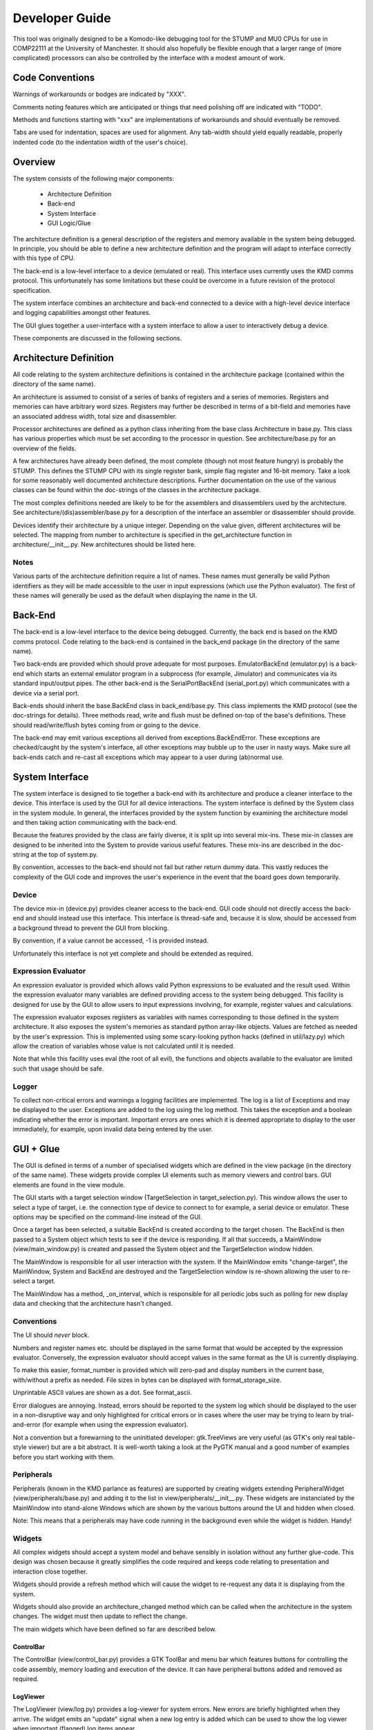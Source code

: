 .. Website meta-data:
.. TITLE:Developer Guide
.. MENU_ITEM:Documentation

Developer Guide
===============

This tool was originally designed to be a Komodo-like debugging tool for the
STUMP and MU0 CPUs for use in COMP22111 at the University of Manchester. It
should also hopefully be flexible enough that a larger range of (more
complicated) processors can also be controlled by the interface with a modest
amount of work.


Code Conventions
----------------

Warnings of workarounds or bodges are indicated by "XXX".

Comments noting features which are anticipated or things that need polishing off
are indicated with "TODO".

Methods and functions starting with "xxx" are implementations of workarounds
and should eventually be removed.

Tabs are used for indentation, spaces are used for alignment. Any tab-width
should yield equally readable, properly indented code (to the indentation width
of the user's choice).


Overview
--------

The system consists of the following major components:

 * Architecture Definition
 * Back-end
 * System Interface
 * GUI Logic/Glue

The architecture definition is a general description of the registers and memory
available in the system being debugged. In principle, you should be able to
define a new architecture definition and the program will adapt to interface
correctly with this type of CPU.

The back-end is a low-level interface to a device (emulated or real). This
interface uses currently uses the KMD comms protocol. This unfortunately has
some limitations but these could be overcome in a future revision of the
protocol specification.

The system interface combines an architecture and back-end connected to a device
with a high-level device interface and logging capabilities amongst other
features.

The GUI glues together a user-interface with a system interface to allow a user
to interactively debug a device.

These components are discussed in the following sections.


Architecture Definition
-----------------------

All code relating to the system architecture definitions is contained in the
architecture package (contained within the directory of the same name).

An architecture is assumed to consist of a series of banks of registers and a
series of memories. Registers and memories can have arbitrary word sizes.
Registers may further be described in terms of a bit-field and memories have an
associated address width, total size and disassembler.

Processor architectures are defined as a python class inheriting from the base
class Architecture in base.py. This class has various properties which must be
set according to the processor in question. See architecture/base.py for an
overview of the fields.

A few architectures have already been defined, the most complete (though not
most feature hungry) is probably the STUMP. This defines the STUMP CPU with its
single register bank, simple flag register and 16-bit memory. Take a look for
some reasonably well documented architecture descriptions. Further documentation
on the use of the various classes can be found within the doc-strings of the
classes in the architecture package.

The most complex definitions needed are likely to be for the assemblers and
disassemblers used by the architecture. See architecture/(dis)assembler/base.py
for a description of the interface an assembler or disassembler should provide.

Devices identify their architecture by a unique integer. Depending on the value
given, different architectures will be selected. The mapping from number to
architecture is specified in the get_architecture function in
architecture/__init__.py. New architectures should be listed here.

Notes
`````
Various parts of the architecture definition require a list of names. These
names must generally be valid Python identifiers as they will be made accessible
to the user in input expressions (which use the Python evaluator). The first of
these names will generally be used as the default when displaying the name in
the UI.



Back-End
--------

The back-end is a low-level interface to the device being debugged. Currently,
the back end is based on the KMD comms protocol. Code relating to the back-end
is contained in the back_end package (in the directory of the same name).

Two back-ends are provided which should prove adequate for most purposes.
EmulatorBackEnd (emulator.py) is a back-end which starts an external emulator
program in a subprocess (for example, Jimulator) and communicates via its
standard input/output pipes. The other back-end is the SerialPortBackEnd
(serial_port.py) which communicates with a device via a serial port.

Back-ends should inherit the base.BackEnd class in back_end/base.py. This class
implements the KMD protocol (see the doc-strings for details). Three methods
read, write and flush must be defined on-top of the base's definitions. These
should read/write/flush bytes coming from or going to the device.

The back-end may emit various exceptions all derived from
exceptions.BackEndError. These exceptions are checked/caught by the system's
interface, all other exceptions may bubble up to the user in nasty ways. Make
sure all back-ends catch and re-cast all exceptions which may appear to a user
during (ab)normal use.


System Interface
----------------

The system interface is designed to tie together a back-end with its
architecture and produce a cleaner interface to the device. This interface is
used by the GUI for all device interactions. The system interface is defined by
the System class in the system module. In general, the interfaces provided by
the system function by examining the architecture model and then taking action
communicating with the back-end.

Because the features provided by the class are fairly diverse, it is split up
into several mix-ins. These mix-in classes are designed to be inherited into the
System to provide various useful features. These mix-ins are described in the
doc-string at the top of system.py.

By convention, accesses to the back-end should not fail but rather return dummy
data. This vastly reduces the complexity of the GUI code and improves the user's
experience in the event that the board goes down temporarily.

Device
``````
The device mix-in (device.py) provides cleaner access to the back-end.  GUI code
should not directly access the back-end and should instead use this interface.
This interface is thread-safe and, because it is slow, should be accessed from a
background thread to prevent the GUI from blocking.

By convention, if a value cannot be accessed, -1 is provided instead.

Unfortunately this interface is not yet complete and should be extended as
required.

Expression Evaluator
````````````````````
An expression evaluator is provided which allows valid Python expressions to be
evaluated and the result used. Within the expression evaluator many variables
are defined providing access to the system being debugged. This facility is
designed for use by the GUI to allow users to input expressions involving, for
example, register values and calculations.

The expression evaluator exposes registers as variables with names corresponding
to those defined in the system architecture. It also exposes the system's
memories as standard python array-like objects. Values are fetched as needed by
the user's expression. This is implemented using some scary-looking python hacks
(defined in util/lazy.py) which allow the creation of variables whose value is
not calculated until it is needed.

Note that while this facility uses eval (the root of all evil), the functions
and objects available to the evaluator are limited such that usage should be
safe.

Logger
``````
To collect non-critical errors and warnings a logging facilities are
implemented. The log is a list of Exceptions and may be displayed to the user.
Exceptions are added to the log using the log method. This takes the exception
and a boolean indicating whether the error is important. Important errors are
ones which it is deemed appropriate to display to the user immediately, for
example, upon invalid data being entered by the user.


GUI + Glue
----------

The GUI is defined in terms of a number of specialised widgets which are defined
in the view package (in the directory of the same name). These widgets provide
complex UI elements such as memory viewers and control bars. GUI elements are
found in the view module.

The GUI starts with a target selection window (TargetSelection in
target_selection.py). This window allows the user to select a type of target,
i.e. the connection type of device to connect to for example, a serial device or
emulator. These options may be specified on the command-line instead of the GUI.

Once a target has been selected, a suitable BackEnd is created according to the
target chosen. The BackEnd is then passed to a System object which tests to see
if the device is responding. If all that succeeds, a MainWindow
(view/main_window.py) is created and passed the System object and the
TargetSelection window hidden.

The MainWindow is responsible for all user interaction with the system. If the
MainWindow emits "change-target", the MainWindow, System and BackEnd are
destroyed and the TargetSelection window is re-shown allowing the user to
re-select a target.

The MainWindow has a method, _on_interval, which is responsible for all periodic
jobs such as polling for new display data and checking that the architecture
hasn't changed.

Conventions
```````````

The UI should *never* block.

Numbers and register names etc. should be displayed in the same format that
would be accepted by the expression evaluator. Conversely, the expression
evaluator should accept values in the same format as the UI is currently
displaying.

To make this easier, format_number is provided which will zero-pad and display
numbers in the current base, with/without a prefix as needed. File sizes in
bytes can be displayed with format_storage_size.

Unprintable ASCII values are shown as a dot. See format_ascii.

Error dialogues are annoying. Instead, errors should be reported to the system
log which should be displayed to the user in a non-disruptive way and only
highlighted for critical errors or in cases where the user may be trying to
learn by trial-and-error (for example when using the expression evaluator).

Not a convention but a forewarning to the uninitiated developer: gtk.TreeViews
are very useful (as GTK's only real table-style viewer) but are a bit abstract.
It is well-worth taking a look at the PyGTK manual and a good number of examples
before you start working with them.

Peripherals
```````````

Peripherals (known in the KMD parlance as features) are supported by creating
widgets extending PeripheralWidget (view/peripherals/base.py) and adding it to
the list in view/peripherals/__init__.py. These widgets are instanciated by the
MainWindow into stand-alone Windows which are shown by the various buttons
around the UI and hidden when closed.

Note: This means that a peripherals may have code running in the background even
while the widget is hidden. Handy!

Widgets
```````

All complex widgets should accept a system model and behave sensibly in
isolation without any further glue-code. This design was chosen because it
greatly simplifies the code required and keeps code relating to presentation and
interaction close together.

Widgets should provide a refresh method which will cause the widget to
re-request any data it is displaying from the system.

Widgets should also provide an architecture_changed method which can be called
when the architecture in the system changes. The widget must then update to
reflect the change.

The main widgets which have been defined so far are described below.

ControlBar
~~~~~~~~~~
The ControlBar (view/control_bar.py) provides a GTK ToolBar and menu bar which
features buttons for controlling the code assembly, memory loading and
execution of the device. It can have peripheral buttons added and removed as
required.

LogViewer
~~~~~~~~~
The LogViewer (view/log.py) provides a log-viewer for system errors. New errors
are briefly highlighted when they arrive. The widget emits an "update" signal
when a new log entry is added which can be used to show the log viewer when
important (flagged) log items appear.

Register Viewer
~~~~~~~~~~~~~~~
The register viewer shows each register bank in its own page of a gtk.Notebook.
Register banks are displayed as a gtk.TreeView of all the integer registers and
a second gtk.Notebook of bit-field viewers for the bit-fields. The
BitFieldViewer provides an interface for editing a bit field as described in the
Architecture model.

Memory Viewer
~~~~~~~~~~~~~
The memory viewer provides a way to view and modify the contents of a memory in
the system. This is probably the most complex and also most messy widget in the
system. The viewer contains a tab for each memory (tabs are hidden if there is
only one memory) and features a toolbar with an address box (which accepts
expressions) which is used to change the address being viewed. The follow
check-box allows the window to follow the result of the expression as its result
changes (for example if the expression contains a register's value). The viewer
also provides options for the style of display including whether or not
addresses should be aligned appropriately. Finally, the widget contains a large
gtk.TreeView which can be infinitely scrolled and edited as required.

Because gtk.TreeView cannot lazily load its contents let-alone allow the display
of extremely large numbers of items, special measures were needed to implement
the memory viewer. This works by calculating the number of rows which would fit
into the viewer and then creating just enough rows to fill the display without
scrolling. These rows are then populated with values from memory offset as
appropriate to give the appearance of scrolling.

The data which is inserted into the TreeView is generated by MemoryTable objects
(from view/_memory_table.py). By creating suitable MemoryTables, different views
of the memory can be defined. MemoryTables define the columns of data in the
view and provide functions for requesting and setting the values of these
columns. The interface required of a MemoryTable is described by the MemoryTable
base class.

To deal with the special-case of variable-length instruand, if that
succeeds, ction-set compilers,
data is requested from MemoryTables in terms of the number of rows required to
fill the screen rather than a given range of memory. This allows each row to
have different lengths when variable length instructions are used.

The main memory viewer attempts to create a selection of MemoryTables which
might be useful to the user. In particular, a table for each disassembler the
Architecture provides (using a DisassemblyTable) is given along with various
groupings of CPU-words along with an ASCII decoding (using a MemoryWordTable).

The rows of the memory viewer may be annotated when, for example, a register
contains its address or if it is a breakpoint. To implement this, Annotation
objects (view/_annotation.py) are defined which can specify an icon, colouring
and additional tool-tip information for a given address. These objects are
instanciated by the get_annotation method in the MemoryTableViewer class (in
view/memory.py). As breakpoints etc. are not currently implemented, only
register pointers are displayed as annotations.


RunInBackground Decorator
`````````````````````````

To prevent the GUI from becoming blocked when communicating with the device.
Because GTK only allows access to its functions from within the main program/GTK
thread, this means putting communication logic in a separate thread and sending
the results to the GUI thread for display. To make this as painless as possible,
a python decorator is provided which abstracts awway the grimy details.

The following examples (which use a made-up api for example purposes) show how
the decorator might be used. Full documentation on the decorator and how it
works can be found in view/background.py.

Health Warning
~~~~~~~~~~~~~~
This feature makes use of a number of relatively advanced Python features.
Having said this, it should be safe to use the feature as shown in the examples
and as seen in the code without having to understand how it works behind the
scenes.

Most visibly it is a semi-abuse of the Python 'generator' feature. If
you are not familliar with Python's generator syntax you should note that
"yield" is a key word used by generators and has nothing inherently to do
with threading.

It also exposes a few oddities in the way that decorators work which mean that
some things may seem a bit strange/arbitrary if you're not familliar with the
intricacies of how decorators and classes/methods interact in Python.

Google or look at the docs for generators and decorators to find out more. If
you're feeling keen, jump down the rabbit hole and take a look at the
implementation. The implementation is heavily commented and tries not to leave
out explanation when unusual features are used. Don't be too put off :).

Example 1:
~~~~~~~~~~
A method which fetches some data from the board (a slow process) and then
updates the GUI::

	class MyClass(object):

		...

		@RunInBackground()
		def update_view(self, addr):
			# The function starts execution in its own thread

			# Read a value from the board. This function blocks for some time before
			# returning a value. Note: this operation must be thread-safe.
			value = read_from_board(addr)

			# Once all work is done in the thread, execution is switched to the GTK thread
			# by yielding.
			yield

			# Update the widget directly (this is allowed as we're in the GTK thread).
			self.widget.set_value(value)

When update_view is called it will return instantly and execution of the method
body will begin in a separate thread. It will execute in this thread until it
yields. It will then be inserted into the GTK main-loop idle queue and, when the
GTK main loop picks it up, will safely continue execution in the GTK main thread.

Example 2:
~~~~~~~~~~
A method which checks something in the GUI and uses the result to fetch some
data from the board (a slow process) and then updates the GUI::

	class MyClass(object):

		...

		@RunInBackground(start_in_gtk = True)
		def update_view_from_gui(self):
			# Because start_in_gtk is True, the function starts execution in the GTK
			# thread so we can safely access the value of a widget
			try:
				addr = int(self.addr_box.get_text())
			except ValueError, e:
				# If the user entered something that didn't make sense, log the error
				log_error(e)

				# By returning before we yield we terminate the call early and execution
				# does not continue in another thread.
				return

			yield
			# Now we've yielded, we continue execution in a background thread as in
			# example 1.

			# Read a value from the board at the address we just read out of a text-box.
			value = read_from_board(addr)

			# Once all work is done in the thread, execution is switched to the GTK thread
			# by yielding.
			yield

			# Update the widget directly (this is allowed as we're in the GTK thread).
			self.widget.set_value(value)

This example is similar to example 1 except that execution initially starts in
the GTK main thread and only enters the background thread when we yield. From
then on it behaves the same allowing us to yield once more in the background
thread to re-enter the GTK main thread.

One other detail is that in the event of a value error we can return and stpo
the function continuing. This may also be used while in the background thread or
at any other time to halt execution of the function.


Example 3:
~~~~~~~~~~
A method which takes a very long time to execute and displays its progress in a
progress bar::

	class MyClass(object):

		def __init__(self):

			...

			# We get the gtk.Adjustment object which represents the progress of the
			# function decorated by load_memory_image_decorator by requesting it for
			# this instance of MyClass from the decorator. (Note the slightly usual
			# way you must request this).
			adjustment = MyClass.load_memory_image_decorator(self)

			# This adjustment will be updated as the method executes and the progress
			# monitor can use the events fired by the adjustment to update a progress
			# bar.
			self.progress_monitor.set_adjustment(adjustment)


		...


		# load_memory_image_decorator is a (static) refrence to a RunInBackground
		# decorator which is interrogated to retrieve a gtk.Adjustment which
		# contains progress information.
		load_memory_image_decorator = RunInBackground()

		# We decorate the method with the update_with_progress_decorator object we
		# created above
		@load_memory_image_decorator
		def load_memory_image(self, image_file):
			# Execution begins in a background thread

			# Go through the image file, address-by-address...
			num_entries = len(image_file)
			for entry_num, (addr, value) in enumerate(image_file.get_data()):
				# ...and write the value to the board
				write_to_board(addr, value)

				# To indicate the progress of the operation, yield a tuple containing
				# the entry number we're up to and the number of entries in total. This
				# will not cause execution to leave the background thread but will cause
				# an update to the gtk.Adjustment and thus the progress bar in the GUI.
				yield (entry_num, num_entries)

			# Once all work is done in the thread we do an empty yield which finally
			# returns us to the GTK thread. This action also resets the gtk.Adjustment
			# to zero (i.e. resets the progress bar).
			yield

			# Upade the display to reflect newly loaded data
			self.update_display()

In this example, a gtk.Adjustment (gtk-speak for an object containing the
progress data to be displayed in, for example, a progress bar) is retrieved from
the decorator and passed to a progress bar.

While in a background thread you can yield (current_progress, max_progress) tuples to
indicate your progress through a long-running task. Whenever a tuple such as
this is yeilded, the process is not placed in a background task but continues to
run in the background thread. Instead, the values returned are used to set the
values of the gtk.Adjustment so that the progressbar attached updates
accordingly.

Once the background thread has finished, an empty yield causes the execution to
continue in the GTK thread as-per-usual. You can only yield progress updates
while in the background thread.

Note that every time a progress update is yieleded a call to update the
adjustment is added to the GTK idle queue. As a result you should be careful not
to generate these updates too fast otherwise the system will spend most of its
time redrawing the progress bar!

